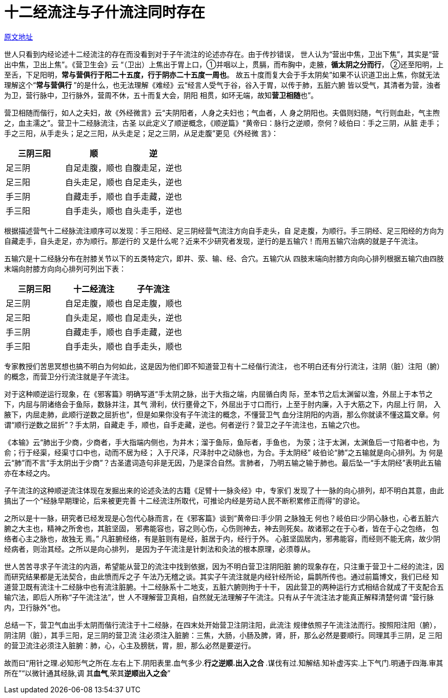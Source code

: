 = 十二经流注与子什流注同时存在

http://blog.sina.com.cn/s/blog_727392820102x01g.html[原文地址]

世人只看到内经论述十二经流注的存在而没看到对于子午流注的论述亦存在。由于传抄错误，
世人认为“营出中焦，卫出下焦”，其实是“营出中焦，卫出上焦”。《营卫生会》云
“（卫出）上焦出于胃上口，①并咽以上，贯膈，而布胸中，走腋，**循太阴之分而行**，
②还至阳明，上至舌，下足阳明，**常与营俱行于阳二十五度，行于阴亦二十五度一周也**。
故五十度而复大会于手太阴矣”如果不认识道卫出上焦，你就无法理解这个“**常与营俱行
**”的是什么，也无法理解《难经》云“经言人受气于谷，谷入于胃，以传于肺，五脏六腑
皆以受气，其清者为营，浊者为卫，营行脉中，卫行脉外，营周不休，五十而复大会，阴阳
相贯，如环无端，故知**营卫相随**也”。

营卫相随而偕行，如人之夫妇，故《外经微言》云“夫阴阳者，人身之夫妇也；气血者，人
身之阴阳也。夫倡则妇随，气行则血赴，气主煦之，血主濡之”。营卫十二经脉流注，古圣
以此定义了顺逆概念，《顺逆篇》“黄帝曰：脉行之逆顺，奈何？岐伯曰：手之三阴，从脏
走手；手之三阳，从手走头；足之三阳，从头走足；足之三阴，从足走腹”更见《外经微
言》：

[cols="3*",options="header"]
|===
| 三阴三阳 | 顺 | 逆
| 足三阴 | 自足走腹，顺也 | 自腹走足，逆也
| 足三阳 | 自头走足，顺也 | 自足走头，逆也
| 手三阴 | 自藏走手，顺也 | 自手走藏，逆也
| 手三阳 | 自手走头，顺也 | 自头走手，逆也
|===

根据描述营气十二经脉流注顺序可以发现：手三阳经、足三阴经营气流注方向自手走头，自
足走腹，为顺行。手三阴经、足三阳经的方向为自藏走手，自头走足，亦为顺行。那逆行的
又是什么呢？近来不少研究者发现，逆行的是五输穴！而用五输穴治病的就是子午流注。

五输穴是十二经脉分布在肘膝关节以下的五类特定穴，即井、荥、输、经、合穴。五输穴从
四肢末端向肘膝方向向心排列根据五输穴由四肢末端向肘膝方向向心排列可列出下表：

[cols="3*",options="header"]
|===
| 三阴三阳 | 十二经流注 | 子午流注
| 足三阴 | 自足走腹，顺也 | 自足走腹，顺也
| 足三阳 | 自头走足，顺也 | 自足走头，逆也
| 手三阴 | 自藏走手，顺也 | 自手走藏，逆也
| 手三阳 | 自手走头，顺也 | 自手走头，顺也
|===

专家教授们苦思冥想也搞不明白为何如此，这是因为他们即不知道营卫有十二经偕行流注，
也不明白还有分行流注，注阴（脏）注阳（腑）的概念，而营卫分行流注就是子午流注。

对于这种顺逆运行现象，在《邪客篇》明确写道“手太阴之脉，出于大指之端，内屈循白肉
际，至本节之后太渊留以澹，外屈上于本节之下，内屈与阴诸络会于鱼际，数脉并注，其气
滑利，伏行壅骨之下，外屈出于寸口而行，上至于肘内廉，入于大筋之下，内屈上行 阴，
入腋下，内屈走肺，此顺行逆数之屈折也”，但是如果你没有子午流注的概念，不懂营卫气
血分注阴阳的内涵，那么你就读不懂这篇文章。何谓“顺行逆数之屈折”？手太阴，自藏走
手，顺也，自手走藏，逆也。何者逆行？营卫之子午流注也，五输之穴也。

《本输》云“肺出于少商，少商者，手大指端内侧也，为井木；溜于鱼际，鱼际者，手鱼也，
为荥；注于太渊，太渊鱼后一寸陷者中也，为俞；行于经渠，经渠寸口中也，动而不居为经；
入于尺泽，尺泽肘中之动脉也，为合。手太阴经” 岐伯论“肺”之五输就是向心排列。为
何是云“肺”而不言“手太阴出于少商”？古圣遣词造句非是无因，乃是深合自然。言肺者，
乃明五输之输于肺也。最后坠一“手太阴经”表明此五输亦在本经之内。

子午流注的这种顺逆流注体现在发掘出来的论述灸法的古籍《足臂十一脉灸经》中，专家们
发现了十一脉的向心排列，却不明白其意，由此搞出了一个“经脉早期理论，后来被更完善
十二经流注所取代，可推论内经是劳动人民不断积累修正而得”的谬论。

之所以是十一脉，研究者已经发现是心包代心脉而言，在《邪客篇》谈到“黄帝曰∶手少阴
之脉独无 何也？岐伯曰∶少阴心脉也，心者五脏六腑之大主也，精神之所舍也，其脏坚固，
邪弗能容也，容之则心伤，心伤则神去，神去则死矣。故诸邪之在于心者，皆在于心之包络，
包络者心主之脉也，故独无 焉。” 凡脏腑经络，有是脏则有是经，脏居于内，经行于外。
心脏坚固居内，邪弗能容，而经则不能无病，故少阴经病者，则治其经。之所以是向心排列，
是因为子午流注是针刺法和灸法的根本原理，必须尊从。

世人苦苦寻求子午流注的内涵，希望能从营卫的流注中找到依据，因为不明白营卫注阴阳脏
腑的现象存在，只注重于营卫十二经的流注，因而研究结果都是无法契合，由此愤而斥之子
午法乃无稽之谈。其实子午流注就是内经针经所论，扁鹊所传也。通过前篇博文，我们已经
知道营卫既有流注十二经脉中也有流注脏腑。十二经脉系十二地支，五脏六腑则拘于十干，
因此营卫的两种运行方式相结合就成了干支配合五输穴法，即后人所称“子午流注法”，世
人不理解营卫真相，自然就无法理解子午流注。只有从子午流注法才能真正解释清楚何谓
“营行脉内，卫行脉外”也。

总结一下，营卫气血出手太阴而偕行流注于十二经脉，在四末处开始营卫注阴注阳，此流注
规律依照子午流注法而行。按照阳注阳（腑），阴注阴（脏），其手三阳，足三阴的营卫流
注必须注入脏腑：三焦，大肠，小肠及脾，肾，肝，那么必然是要顺行。同理其手三阴，足
三阳的营卫流注必须注入脏腑：肺，心，心主及膀胱，胃，胆，那么必然是要逆行。

故而曰“用针之理.必知形气之所在.左右上下.阴阳表里.血气多少.**行之逆顺.出入之合
**.谋伐有过.知解结.知补虚泻实.上下气门.明通于四海.审其所在”“以微针通其经脉,调
其**血气**,荣其**逆顺出入之会**”
